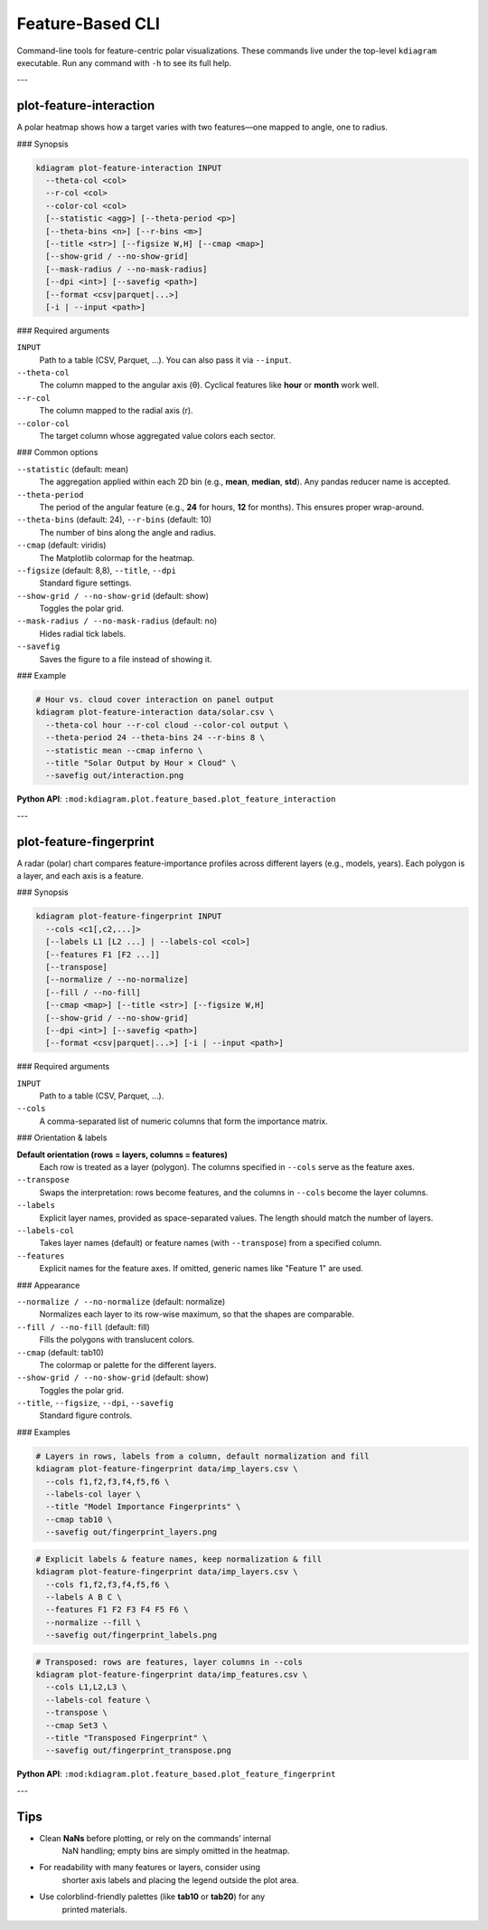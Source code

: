 ===================
Feature-Based CLI
===================

Command-line tools for feature-centric polar visualizations. These
commands live under the top-level ``kdiagram`` executable. Run any
command with ``-h`` to see its full help.

---

plot-feature-interaction
------------------------

A polar heatmap shows how a target varies with two features—one
mapped to angle, one to radius.

### Synopsis

.. code-block:: bash

   kdiagram plot-feature-interaction INPUT
     --theta-col <col>
     --r-col <col>
     --color-col <col>
     [--statistic <agg>] [--theta-period <p>]
     [--theta-bins <n>] [--r-bins <m>]
     [--title <str>] [--figsize W,H] [--cmap <map>]
     [--show-grid / --no-show-grid]
     [--mask-radius / --no-mask-radius]
     [--dpi <int>] [--savefig <path>]
     [--format <csv|parquet|...>]
     [-i | --input <path>]

### Required arguments

``INPUT``
  Path to a table (CSV, Parquet, …). You can also pass it via
  ``--input``.

``--theta-col``
  The column mapped to the angular axis (θ). Cyclical features like
  **hour** or **month** work well.

``--r-col``
  The column mapped to the radial axis (r).

``--color-col``
  The target column whose aggregated value colors each sector.

### Common options

``--statistic`` (default: mean)
  The aggregation applied within each 2D bin (e.g., **mean**,
  **median**, **std**). Any pandas reducer name is accepted.

``--theta-period``
  The period of the angular feature (e.g., **24** for hours, **12**
  for months). This ensures proper wrap-around.

``--theta-bins`` (default: 24), ``--r-bins`` (default: 10)
  The number of bins along the angle and radius.

``--cmap`` (default: viridis)
  The Matplotlib colormap for the heatmap.

``--figsize`` (default: 8,8), ``--title``, ``--dpi``
  Standard figure settings.

``--show-grid / --no-show-grid`` (default: show)
  Toggles the polar grid.

``--mask-radius / --no-mask-radius`` (default: no)
  Hides radial tick labels.

``--savefig``
  Saves the figure to a file instead of showing it.

### Example

.. code-block:: bash

   # Hour vs. cloud cover interaction on panel output
   kdiagram plot-feature-interaction data/solar.csv \
     --theta-col hour --r-col cloud --color-col output \
     --theta-period 24 --theta-bins 24 --r-bins 8 \
     --statistic mean --cmap inferno \
     --title "Solar Output by Hour × Cloud" \
     --savefig out/interaction.png

**Python API**:
``:mod:kdiagram.plot.feature_based.plot_feature_interaction``

---

plot-feature-fingerprint
------------------------

A radar (polar) chart compares feature-importance profiles across
different layers (e.g., models, years). Each polygon is a layer, and
each axis is a feature.

### Synopsis

.. code-block:: bash

   kdiagram plot-feature-fingerprint INPUT
     --cols <c1[,c2,...]>
     [--labels L1 [L2 ...] | --labels-col <col>]
     [--features F1 [F2 ...]]
     [--transpose]
     [--normalize / --no-normalize]
     [--fill / --no-fill]
     [--cmap <map>] [--title <str>] [--figsize W,H]
     [--show-grid / --no-show-grid]
     [--dpi <int>] [--savefig <path>]
     [--format <csv|parquet|...>] [-i | --input <path>]

### Required arguments

``INPUT``
  Path to a table (CSV, Parquet, …).

``--cols``
  A comma-separated list of numeric columns that form the importance
  matrix.

### Orientation & labels

**Default orientation (rows = layers, columns = features)**
  Each row is treated as a layer (polygon). The columns specified in
  ``--cols`` serve as the feature axes.

``--transpose``
  Swaps the interpretation: rows become features, and the columns in
  ``--cols`` become the layer columns.

``--labels``
  Explicit layer names, provided as space-separated values. The
  length should match the number of layers.

``--labels-col``
  Takes layer names (default) or feature names (with
  ``--transpose``) from a specified column.

``--features``
  Explicit names for the feature axes. If omitted, generic names
  like "Feature 1" are used.

### Appearance

``--normalize / --no-normalize`` (default: normalize)
  Normalizes each layer to its row-wise maximum, so that the shapes
  are comparable.

``--fill / --no-fill`` (default: fill)
  Fills the polygons with translucent colors.

``--cmap`` (default: tab10)
  The colormap or palette for the different layers.

``--show-grid / --no-show-grid`` (default: show)
  Toggles the polar grid.

``--title``, ``--figsize``, ``--dpi``, ``--savefig``
  Standard figure controls.

### Examples

.. code-block:: bash

   # Layers in rows, labels from a column, default normalization and fill
   kdiagram plot-feature-fingerprint data/imp_layers.csv \
     --cols f1,f2,f3,f4,f5,f6 \
     --labels-col layer \
     --title "Model Importance Fingerprints" \
     --cmap tab10 \
     --savefig out/fingerprint_layers.png

.. code-block:: bash

   # Explicit labels & feature names, keep normalization & fill
   kdiagram plot-feature-fingerprint data/imp_layers.csv \
     --cols f1,f2,f3,f4,f5,f6 \
     --labels A B C \
     --features F1 F2 F3 F4 F5 F6 \
     --normalize --fill \
     --savefig out/fingerprint_labels.png

.. code-block:: bash

   # Transposed: rows are features, layer columns in --cols
   kdiagram plot-feature-fingerprint data/imp_features.csv \
     --cols L1,L2,L3 \
     --labels-col feature \
     --transpose \
     --cmap Set3 \
     --title "Transposed Fingerprint" \
     --savefig out/fingerprint_transpose.png

**Python API**:
``:mod:kdiagram.plot.feature_based.plot_feature_fingerprint``

---

Tips
----

* Clean **NaNs** before plotting, or rely on the commands’ internal
    NaN handling; empty bins are simply omitted in the heatmap.
* For readability with many features or layers, consider using
    shorter axis labels and placing the legend outside the plot area.
* Use colorblind-friendly palettes (like **tab10** or **tab20**) for any
    printed materials. 